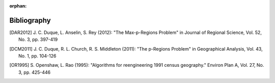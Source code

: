 :orphan:

.. _bibliography:

Bibliography
------------

.. [DAR2012] \J. C. Duque, L. Anselin, S. Rey (2012): "The Max-p-Regions
       Problem" in Journal of Regional Science, Vol. 52, No. 3, pp. 397-419

.. [DCM2011] \J. C. Duque, R. L. Church, R. S. Middleton (2011): "The
       p-Regions Problem" in Geographical Analysis, Vol. 43, No. 1, pp. 104-126

.. [OR1995] \S. Openshaw, L. Rao (1995):
       "Algorithms for reengineering 1991 census geography." Environ Plan A,
       Vol. 27, No. 3, pp. 425-446
